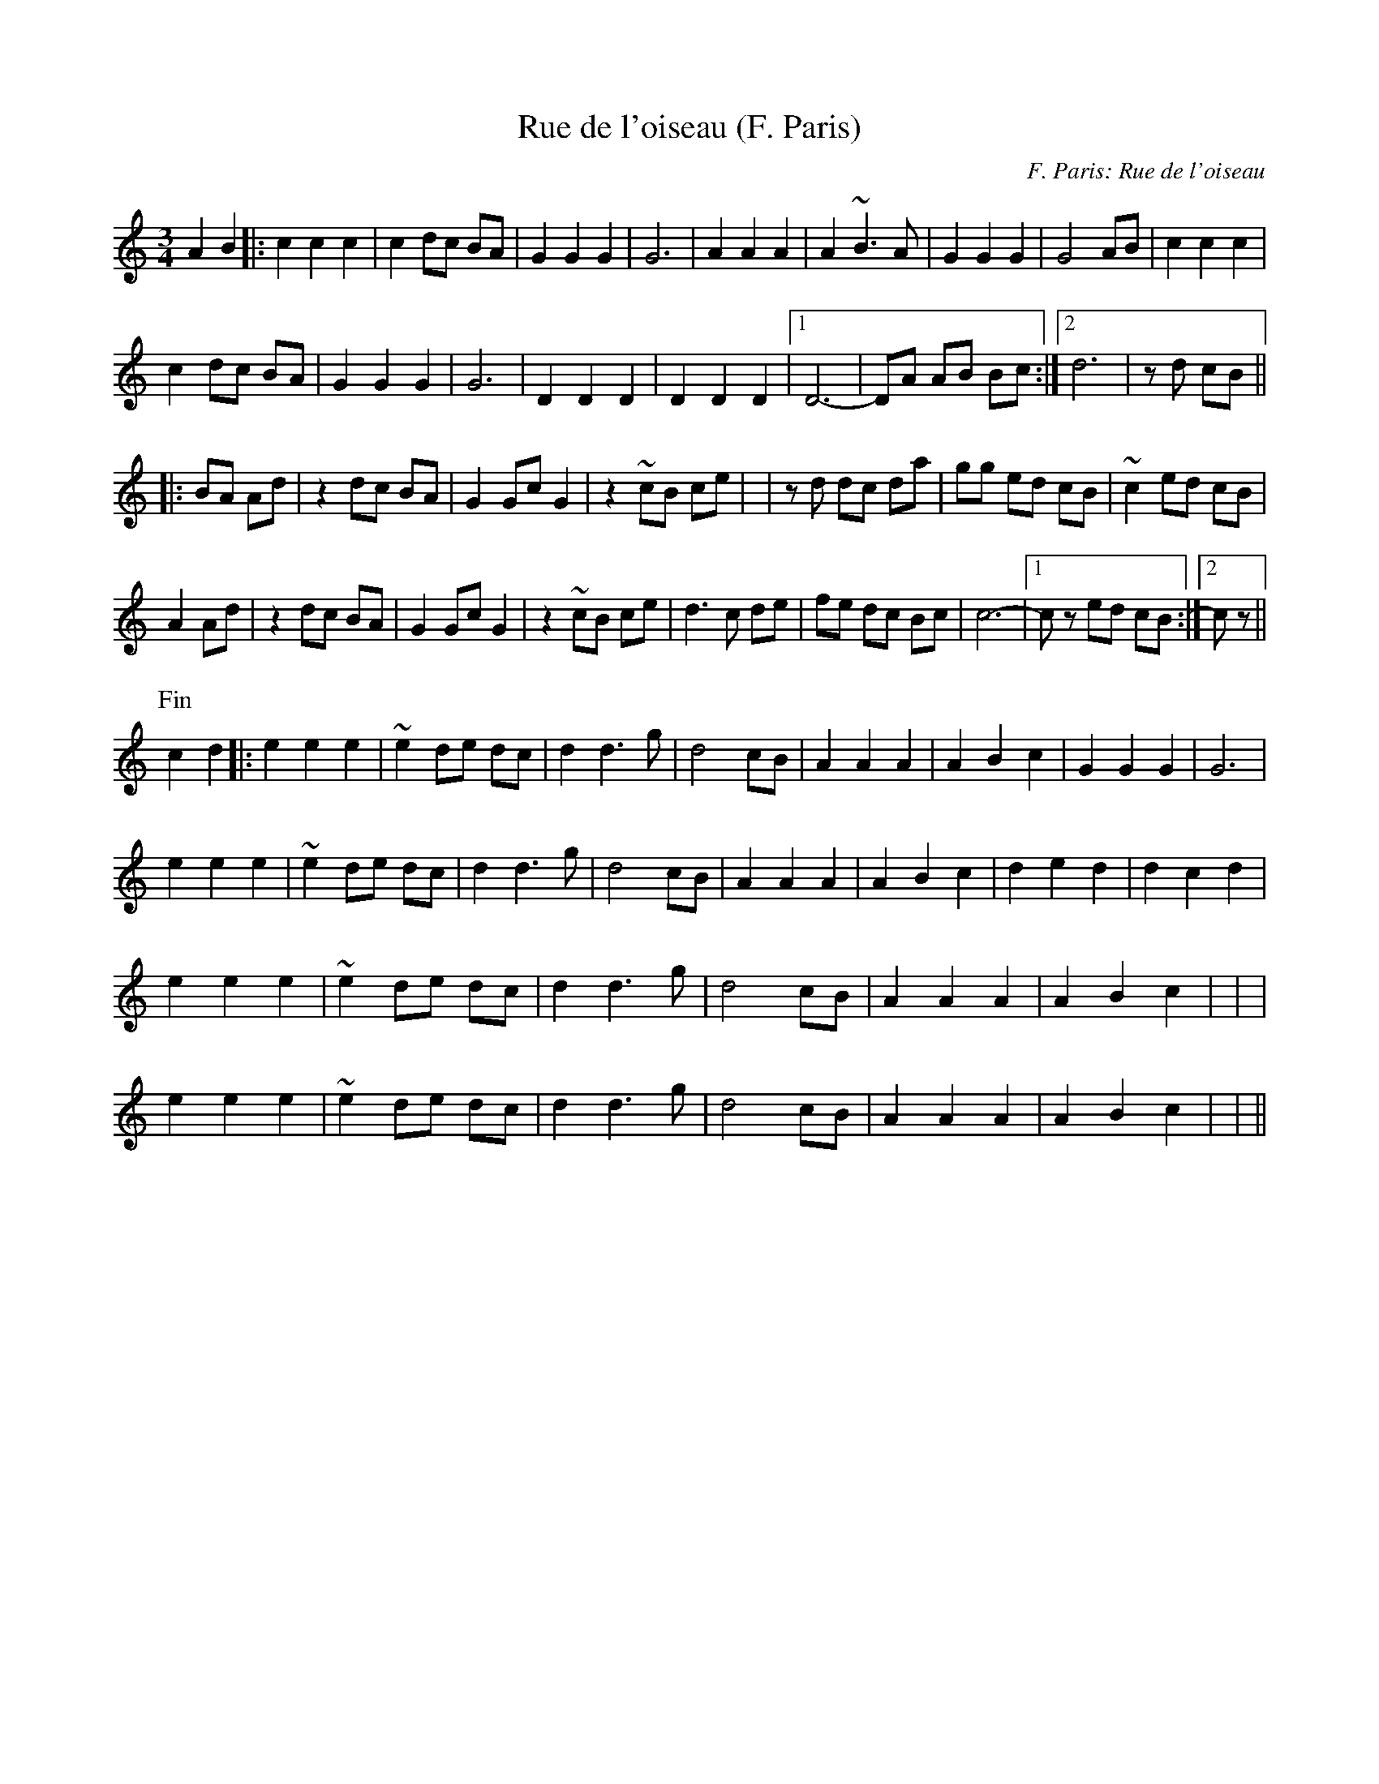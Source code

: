 X: 1
T:Rue de l'oiseau (F. Paris)
C:F. Paris: Rue de l'oiseau
M:3/4
L:1/8
K:C
A2B2|:c2c2c2|c2 dc BA|G2G2G2|G6|A2A2A2|A2 ~B3A|G2G2G2|G4 AB|c2c2c2|
c2 dc BA|G2G2G2|G6|D2D2D2|D2D2D2|1 D6-|DA AB Bc:|2 d6|z+E-e-+ +Ee+d cB||
|:BA Ad +A2d2+|z2dc BA|G2Gc G2|z2~cB ce|+D6d6+|zd dc da|gg ed cB|~c2 ed cB|
A2 Ad +A2d2+|z2dc BA|G2Gc G2|z2~cB ce|d3c de|fe dc Bc|c6-|1cz ed cB:|2 cz||
P:Fin
c2d2|:e2e2e2|~e2 de dc|d2 d3g|d4 cB|A2A2A2|A2B2c2|G2G2G2|G6|
e2e2e2|~e2 de dc|d2 d3g|d4 cB|A2A2A2|A2B2c2|d2e2d2|d2c2d2|
e2e2e2|~e2 de dc|d2 d3g|d4 cB|A2A2A2|A2B2c2|+D2G2++D2G2++D2G2+|+E6G6+|
e2e2e2|~e2 de dc|d2 d3g|d4 cB|A2A2A2|A2B2c2|+D2G2++D2G2++D2G2+|+E2G2++E2G2B2+||
